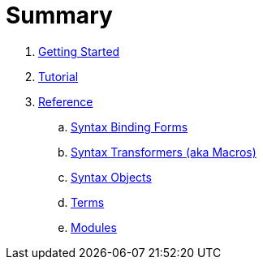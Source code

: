 = Summary

. link:getting-started.adoc[Getting Started]
. link:tutorial/README.adoc[Tutorial]
. link:reference/README.adoc[Reference]
.. link:reference/syntax-binding.adoc[Syntax Binding Forms]
.. link:reference/syntax-transformers.adoc[Syntax Transformers (aka Macros)]
.. link:reference/syntax-objects.adoc[Syntax Objects]
.. link:reference/terms.adoc[Terms]
.. link:reference/modules.adoc[Modules]
